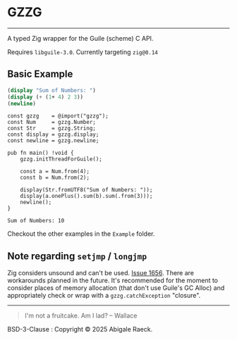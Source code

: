#+OPTIONS: toc:nil
#+OPTIONS: ^:nil
* GZZG
[[https://ko-fi.com/Z8Z81D600C][https://ko-fi.com/img/githubbutton_sm.svg]]
----------
A typed Zig wrapper for the Guile (scheme) C API.

Requires ~libguile-3.0~. Currently targeting ~zig@0.14~

** Basic Example
#+begin_src scheme
  (display "Sum of Numbers: ")
  (display (+ (1+ 4) 2 3))
  (newline)
#+end_src

#+begin_src zig :results verbatim :exports both
  const gzzg    = @import("gzzg");
  const Num     = gzzg.Number;
  const Str     = gzzg.String;
  const display = gzzg.display;
  const newline = gzzg.newline;

  pub fn main() !void {
      gzzg.initThreadForGuile();
      
      const a = Num.from(4);
      const b = Num.from(2);

      display(Str.fromUTF8("Sum of Numbers: "));
      display(a.onePlus().sum(b).sum(.from(3)));
      newline();
  }
#+end_src

#+RESULTS:
: Sum of Numbers: 10

Checkout the other examples in the =Example= folder.

** Note regarding ~setjmp~ / ~longjmp~
Zig considers unsound and can't be used. [[https://github.com/ziglang/zig/issues/1656][Issue 1656]]. There are workarounds planned in the future. It's recommended for the moment to consider places of memory allocation (that don't use Guile's GC Alloc) and appropriately check or wrap with a ~gzzg.catchException~ "closure".

----------
#+begin_quote
I'm not a fruitcake. Am I lad? -- Wallace
#+end_quote

BSD-3-Clause : Copyright © 2025 Abigale Raeck.
